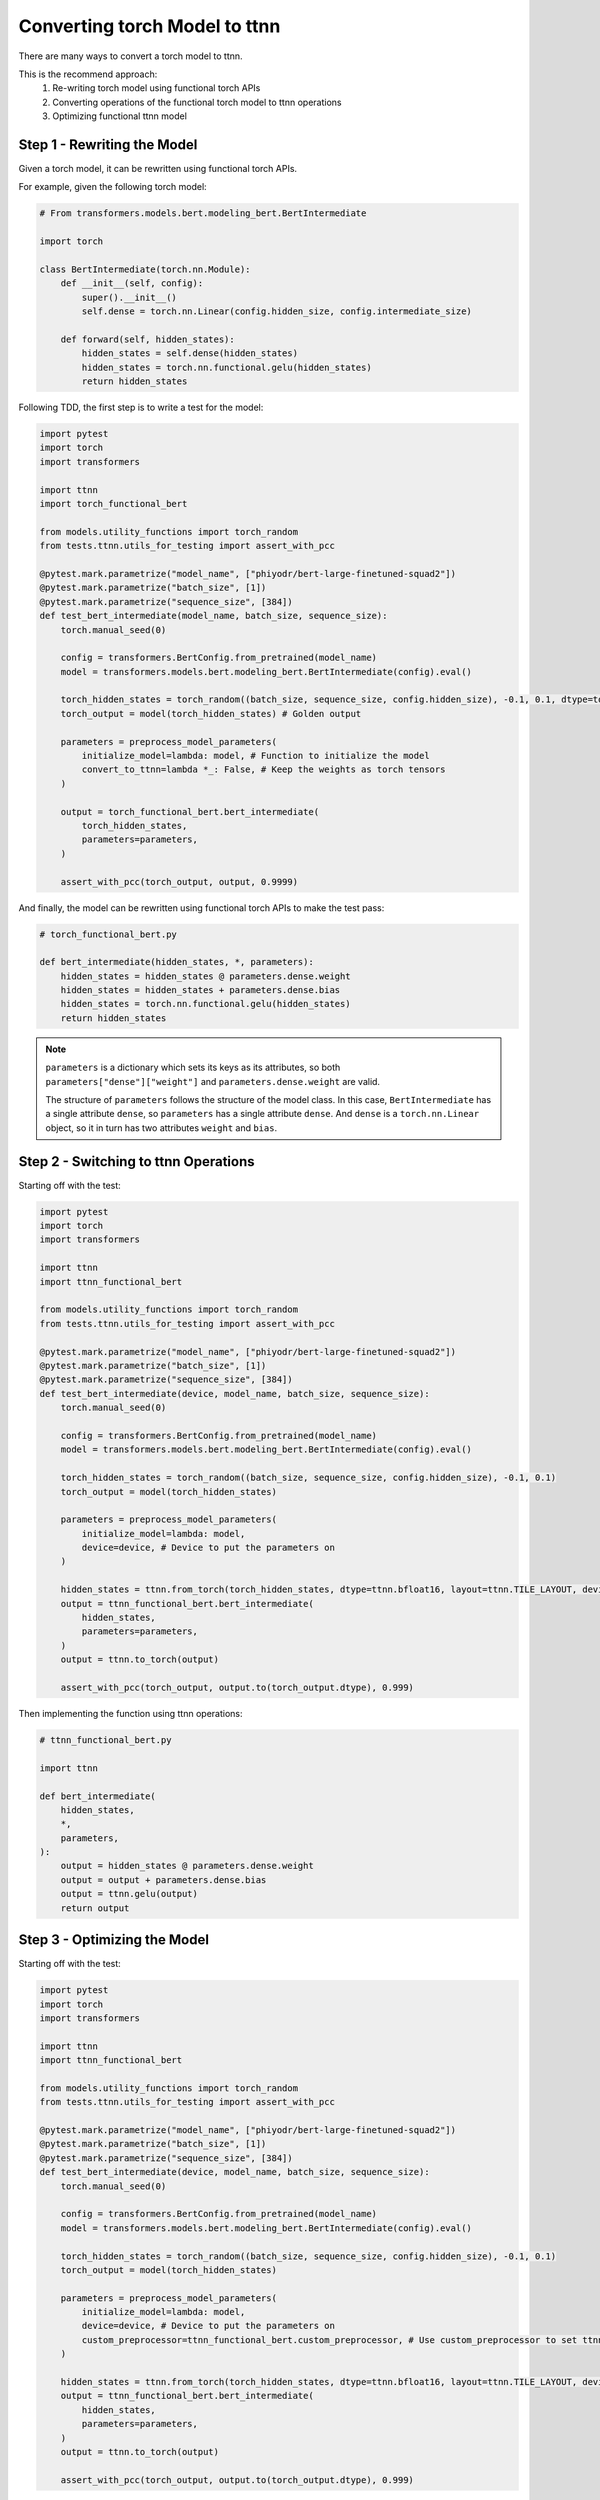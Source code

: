 Converting torch Model to ttnn
###############################

There are many ways to convert a torch model to ttnn.

This is the recommend approach:
    #. Re-writing torch model using functional torch APIs
    #. Converting operations of the functional torch model to ttnn operations
    #. Optimizing functional ttnn model

Step 1 - Rewriting the Model
****************************

Given a torch model, it can be rewritten using functional torch APIs.

For example, given the following torch model:

.. code-block:: python

    # From transformers.models.bert.modeling_bert.BertIntermediate

    import torch

    class BertIntermediate(torch.nn.Module):
        def __init__(self, config):
            super().__init__()
            self.dense = torch.nn.Linear(config.hidden_size, config.intermediate_size)

        def forward(self, hidden_states):
            hidden_states = self.dense(hidden_states)
            hidden_states = torch.nn.functional.gelu(hidden_states)
            return hidden_states

Following TDD, the first step is to write a test for the model:

.. code-block:: python

    import pytest
    import torch
    import transformers

    import ttnn
    import torch_functional_bert

    from models.utility_functions import torch_random
    from tests.ttnn.utils_for_testing import assert_with_pcc

    @pytest.mark.parametrize("model_name", ["phiyodr/bert-large-finetuned-squad2"])
    @pytest.mark.parametrize("batch_size", [1])
    @pytest.mark.parametrize("sequence_size", [384])
    def test_bert_intermediate(model_name, batch_size, sequence_size):
        torch.manual_seed(0)

        config = transformers.BertConfig.from_pretrained(model_name)
        model = transformers.models.bert.modeling_bert.BertIntermediate(config).eval()

        torch_hidden_states = torch_random((batch_size, sequence_size, config.hidden_size), -0.1, 0.1, dtype=torch.float32)
        torch_output = model(torch_hidden_states) # Golden output

        parameters = preprocess_model_parameters(
            initialize_model=lambda: model, # Function to initialize the model
            convert_to_ttnn=lambda *_: False, # Keep the weights as torch tensors
        )

        output = torch_functional_bert.bert_intermediate(
            torch_hidden_states,
            parameters=parameters,
        )

        assert_with_pcc(torch_output, output, 0.9999)

And finally, the model can be rewritten using functional torch APIs to make the test pass:

.. code-block:: python

    # torch_functional_bert.py

    def bert_intermediate(hidden_states, *, parameters):
        hidden_states = hidden_states @ parameters.dense.weight
        hidden_states = hidden_states + parameters.dense.bias
        hidden_states = torch.nn.functional.gelu(hidden_states)
        return hidden_states

.. note::

    ``parameters`` is a dictionary which sets its keys as its attributes, so both ``parameters["dense"]["weight"]`` and ``parameters.dense.weight`` are valid.

    The structure of ``parameters`` follows the structure of the model class.
    In this case, ``BertIntermediate`` has a single attribute ``dense``, so ``parameters`` has a single attribute ``dense``.
    And ``dense`` is a ``torch.nn.Linear`` object, so it in turn has two attributes ``weight`` and ``bias``.


Step 2 - Switching to ttnn Operations
*************************************

Starting off with the test:

.. code-block:: python

    import pytest
    import torch
    import transformers

    import ttnn
    import ttnn_functional_bert

    from models.utility_functions import torch_random
    from tests.ttnn.utils_for_testing import assert_with_pcc

    @pytest.mark.parametrize("model_name", ["phiyodr/bert-large-finetuned-squad2"])
    @pytest.mark.parametrize("batch_size", [1])
    @pytest.mark.parametrize("sequence_size", [384])
    def test_bert_intermediate(device, model_name, batch_size, sequence_size):
        torch.manual_seed(0)

        config = transformers.BertConfig.from_pretrained(model_name)
        model = transformers.models.bert.modeling_bert.BertIntermediate(config).eval()

        torch_hidden_states = torch_random((batch_size, sequence_size, config.hidden_size), -0.1, 0.1)
        torch_output = model(torch_hidden_states)

        parameters = preprocess_model_parameters(
            initialize_model=lambda: model,
            device=device, # Device to put the parameters on
        )

        hidden_states = ttnn.from_torch(torch_hidden_states, dtype=ttnn.bfloat16, layout=ttnn.TILE_LAYOUT, device=device)
        output = ttnn_functional_bert.bert_intermediate(
            hidden_states,
            parameters=parameters,
        )
        output = ttnn.to_torch(output)

        assert_with_pcc(torch_output, output.to(torch_output.dtype), 0.999)

Then implementing the function using ttnn operations:

.. code-block:: python

    # ttnn_functional_bert.py

    import ttnn

    def bert_intermediate(
        hidden_states,
        *,
        parameters,
    ):
        output = hidden_states @ parameters.dense.weight
        output = output + parameters.dense.bias
        output = ttnn.gelu(output)
        return output

Step 3 - Optimizing the Model
*****************************

Starting off with the test:

.. code-block:: python

    import pytest
    import torch
    import transformers

    import ttnn
    import ttnn_functional_bert

    from models.utility_functions import torch_random
    from tests.ttnn.utils_for_testing import assert_with_pcc

    @pytest.mark.parametrize("model_name", ["phiyodr/bert-large-finetuned-squad2"])
    @pytest.mark.parametrize("batch_size", [1])
    @pytest.mark.parametrize("sequence_size", [384])
    def test_bert_intermediate(device, model_name, batch_size, sequence_size):
        torch.manual_seed(0)

        config = transformers.BertConfig.from_pretrained(model_name)
        model = transformers.models.bert.modeling_bert.BertIntermediate(config).eval()

        torch_hidden_states = torch_random((batch_size, sequence_size, config.hidden_size), -0.1, 0.1)
        torch_output = model(torch_hidden_states)

        parameters = preprocess_model_parameters(
            initialize_model=lambda: model,
            device=device, # Device to put the parameters on
            custom_preprocessor=ttnn_functional_bert.custom_preprocessor, # Use custom_preprocessor to set ttnn.bfloat8_b data type for the weights and biases
        )

        hidden_states = ttnn.from_torch(torch_hidden_states, dtype=ttnn.bfloat16, layout=ttnn.TILE_LAYOUT, device=device)
        output = ttnn_functional_bert.bert_intermediate(
            hidden_states,
            parameters=parameters,
        )
        output = ttnn.to_torch(output)

        assert_with_pcc(torch_output, output.to(torch_output.dtype), 0.999)

And the optimized model can be something like this:

.. code-block:: python

    # ttnn_optimized_functional_bert.py

    import ttnn
    import transformers

    def custom_preprocessor(model, name):

        parameters = {}
        if isinstance(model, transformers.models.bert.modeling_bert.BertIntermediate):
            parameters["weight"] = ttnn.model_preprocessing.preprocess_linear_weight(model.weight, dtype=ttnn.bfloat8_b)
            parameters["bias"] = ttnn.model_preprocessing.preprocess_linear_bias(model.bias, dtype=ttnn.bfloat8_b)

        return parameters

    def bert_intermediate(
        hidden_states,
        *,
        parameters,
        num_cores_x,
    ):
        batch_size, *_ = hidden_states.shape

        num_cores_x = 12
        output = ttnn.linear(
            hidden_states,
            ff1_weight,
            bias=ff1_bias,
            memory_config=ttnn.L1_MEMORY_CONFIG, # Put the output into local core memory
            core_grid=(batch_size, num_cores_x), # Specify manual core grid to get the best possible performance
            activation="gelu", # Fuse Gelu
        )
        return True

More examples
*************

Additional examples can be found in:
    #. tests/ttnn/integration_tests/bert/
    #. tests/ttnn/integration_tests/bloom/
    #. tests/ttnn/integration_tests/t5/
    #. tests/ttnn/integration_tests/whisper/
